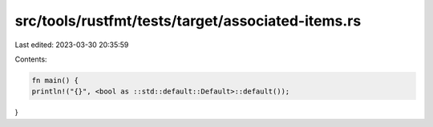 src/tools/rustfmt/tests/target/associated-items.rs
==================================================

Last edited: 2023-03-30 20:35:59

Contents:

.. code-block:: rs

    fn main() {
    println!("{}", <bool as ::std::default::Default>::default());
}


